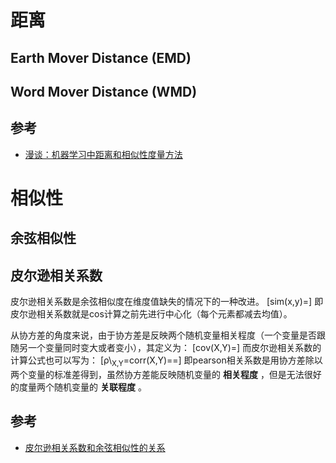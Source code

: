 * 距离

** Earth Mover Distance (EMD)

** Word Mover Distance (WMD)

** 参考

-  [[http://dataunion.org/11710.html][漫谈：机器学习中距离和相似性度量方法]]

* 相似性

** 余弦相似性

** 皮尔逊相关系数

皮尔逊相关系数是余弦相似度在维度值缺失的情况下的一种改进。
[sim(x,y)=\frac{{\sum}(r_x-\bar{r_x})(r_y-\bar{r_y})}{\sqrt{\sum{(r_x-\bar{r_x})^2}}\sqrt{\sum{(r_y-\bar{r_y})^2}}}]
即皮尔逊相关系数就是cos计算之前先进行中心化（每个元素都减去均值）。

从协方差的角度来说，由于协方差是反映两个随机变量相关程度（一个变量是否跟随另一个变量同时变大或者变小），其定义为：
[cov(X,Y)=\frac{\sum{(x_i-\bar{X})(y_i-\bar{Y})}}{n-1}]
而皮尔逊相关系数的计算公式也可以写为：
[\rho\_{X,Y}=corr(X,Y)=\frac{cov(X,Y)}{\sigma_X\sigma_Y}=\frac{E[(X-\mu_X)(Y-\mu_Y)]}{\sigma_X\sigma_Y}]
即pearson相关系数是用协方差除以两个变量的标准差得到，虽然协方差能反映随机变量的
*相关程度* ，但是无法很好的度量两个随机变量的 *关联程度* 。

** 参考

-  [[http://www.cnblogs.com/charlesblc/p/8336765.html][皮尔逊相关系数和余弦相似性的关系]]
